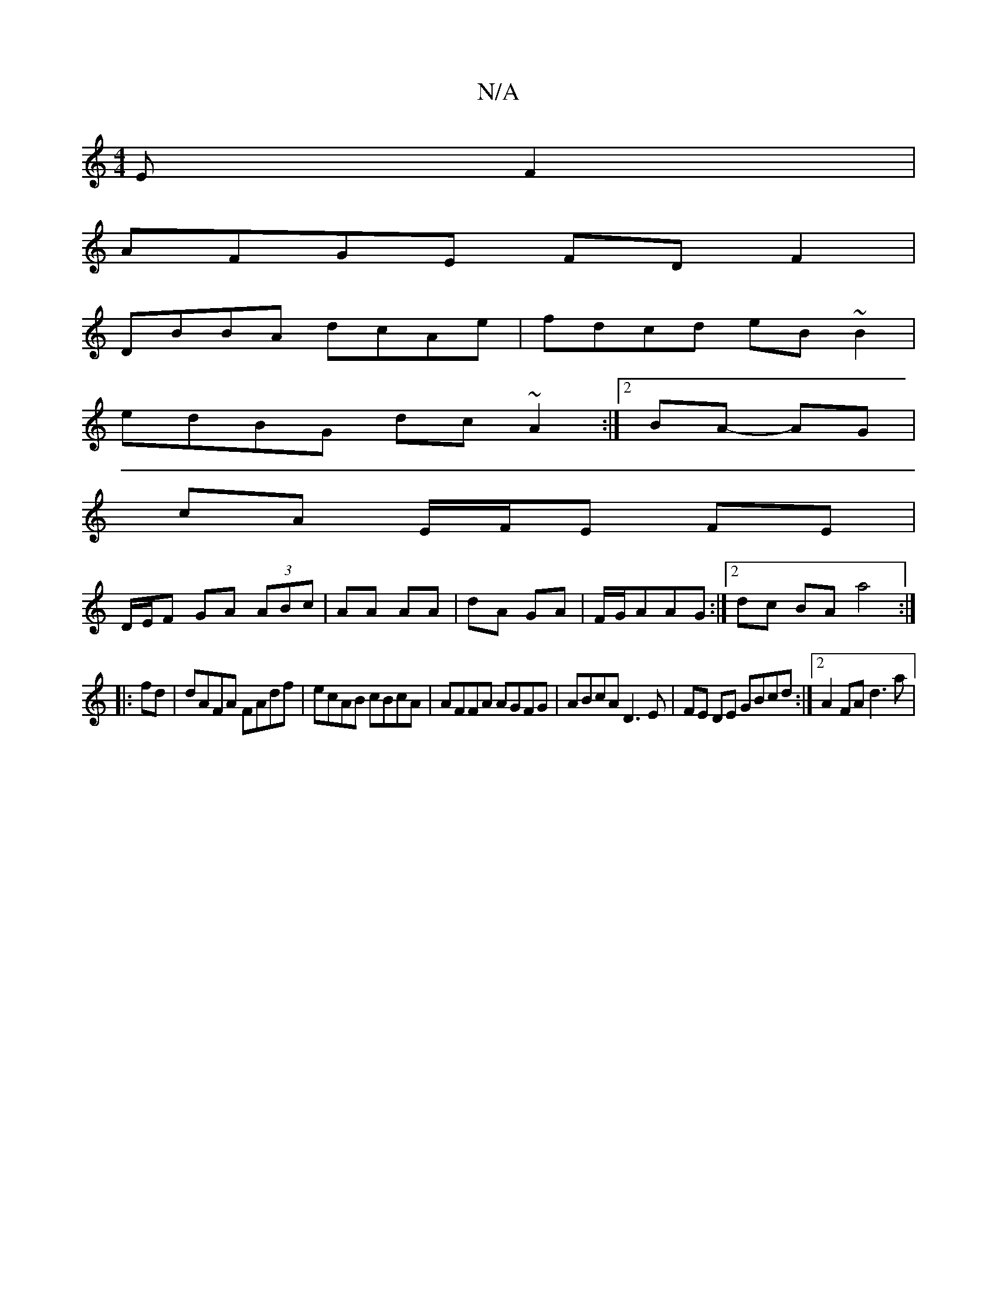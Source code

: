 X:1
T:N/A
M:4/4
R:N/A
K:Cmajor
E F2|
AFGE FD F2|
DBBA dcAe|fdcd eB~B2|
edBG dc~A2:|2 BA- AG |
cA- E/F/E FE |
D/E/F GA (3ABc | AA AA | dA GA|F/G/AAG :|2 dc BA a4:|
|:fd|dAFA FAdf|ecAB cBcA|AFFA AGFG|ABcA D3E|FE DE GBcd:|2 A2 FA d3a|